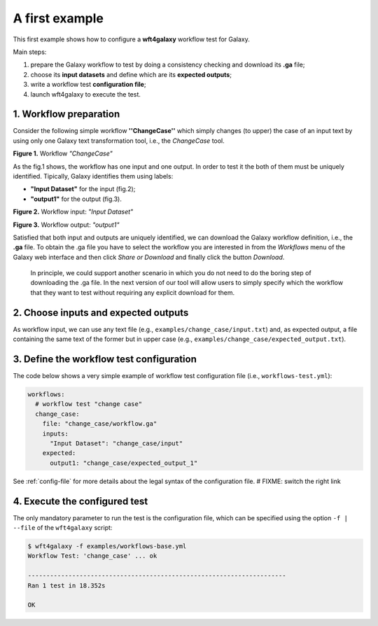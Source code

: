 
A first example
===============

This first example shows how to configure a **wft4galaxy** workflow test
for Galaxy.

Main steps:

1. prepare the Galaxy workflow to test by doing a consistency checking
   and download its **.ga** file;
2. choose its **input datasets** and define which are its **expected
   outputs**;
3. write a workflow test **configuration file**;
4. launch wft4galaxy to execute the test.

1. Workflow preparation
-----------------------

Consider the following simple workflow **''ChangeCase''** which simply
changes (to upper) the case of an input text by using only one Galaxy
text transformation tool, i.e., the *ChangeCase* tool.

.. raw:: html

   <center>

|wf-changecase-workflow|

.. raw:: html

   </center>

.. raw:: html

   <center>

**Figure 1.** Workflow *"ChangeCase"*

.. raw:: html

   </center>

.. |wf-changecase-workflow| image:: images/ChangeCaseWorkflow.png

As the fig.1 shows, the workflow has one input and one output. In order
to test it the both of them must be uniquely identified. Tipically,
Galaxy identifies them using labels:

-  **"Input Dataset"** for the input (fig.2);
-  **"output1"** for the output (fig.3).

.. raw:: html

   <div>

.. raw:: html

   <div style="display: inline-block; width: 50%; margin: 0 auto;">

.. raw:: html

   <center>

|wf-changecase-inputdataset|

.. raw:: html

   </center>

.. raw:: html

   <center>

**Figure 2.** Workflow input: *"Input Dataset"*

.. raw:: html

   </center>

.. raw:: html

   </div>

.. raw:: html

   <div style="display: inline-block">

.. raw:: html

   <center>

|wf-changecase-outputdataset|

.. raw:: html

   </center>

.. raw:: html

   <center>

**Figure 3.** Workflow output: *"output1"*

.. raw:: html

   </center>

.. raw:: html

   </div>

.. raw:: html

   </div>

.. |wf-changecase-inputdataset| image:: images/ChangeCaseInputDataset.png
.. |wf-changecase-outputdataset| image:: images/ChangeCaseOutputDataset.png

Satisfied that both input and outputs are uniquely identified, we can
download the Galaxy workflow definition, i.e., the **.ga** file. To
obtain the .ga file you have to select the workflow you are interested
in from the *Workflows* menu of the Galaxy web interface and then click
*Share or Download* and finally click the button *Download*.

    In principle, we could support another scenario in which you do not
    need to do the boring step of downloading the .ga file. In the next
    version of our tool will allow users to simply specify which the
    workflow that they want to test without requiring any explicit
    download for them.

2. Choose inputs and expected outputs
-------------------------------------

As workflow input, we can use any text file (e.g.,
``examples/change_case/input.txt``) and, as expected output, a file
containing the same text of the former but in upper case (e.g.,
``examples/change_case/expected_output.txt``).

3. Define the workflow test configuration
-----------------------------------------

The code below shows a very simple example of workflow test
configuration file (i.e., ``workflows-test.yml``):

.. code:: yaml

    workflows:
      # workflow test "change case"
      change_case:
        file: "change_case/workflow.ga"
        inputs:
          "Input Dataset": "change_case/input"
        expected:
          output1: "change_case/expected_output_1"

See :ref:`config-file` for more details about the legal
syntax of the configuration file. # FIXME: switch the right link

4. Execute the configured test
------------------------------

The only mandatory parameter to run the test is the configuration file,
which can be specified using the option ``-f | --file`` of the
``wft4galaxy`` script:

.. code:: bash

  $ wft4galaxy -f examples/workflows-base.yml
  Workflow Test: 'change_case' ... ok

  ----------------------------------------------------------------------
  Ran 1 test in 18.352s

  OK
